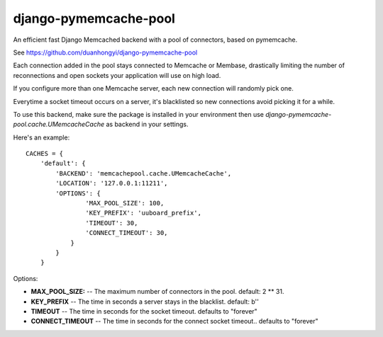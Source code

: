 django-pymemcache-pool
=====================

An efficient fast Django Memcached backend with a pool of connectors, based on
pymemcache.

See https://github.com/duanhongyi/django-pymemcache-pool

Each connection added in the pool stays connected to Memcache or Membase,
drastically limiting the number of reconnections and open sockets your
application will use on high load.

If you configure more than one Memcache server, each new connection
will randomly pick one.

Everytime a socket timeout occurs on a server, it's blacklisted so
new connections avoid picking it for a while.

To use this backend, make sure the package is installed in your environment
then use `django-pymemcache-pool.cache.UMemcacheCache` as backend in your settings.


Here's an example::


    CACHES = {
        'default': {
            'BACKEND': 'memcachepool.cache.UMemcacheCache',
            'LOCATION': '127.0.0.1:11211',
            'OPTIONS': {
                    'MAX_POOL_SIZE': 100,
                    'KEY_PREFIX': 'uuboard_prefix',
                    'TIMEOUT': 30,
                    'CONNECT_TIMEOUT': 30,
                }
            }
        }


Options:

- **MAX_POOL_SIZE:** -- The maximum number of connectors in the pool. default: 2 ** 31.
- **KEY_PREFIX** -- The time in seconds a server stays in the blacklist. default: b''
- **TIMEOUT** -- The time in seconds for the socket timeout. defaults to "forever"
- **CONNECT_TIMEOUT** -- The time in seconds for the connect socket timeout.. defaults to "forever"